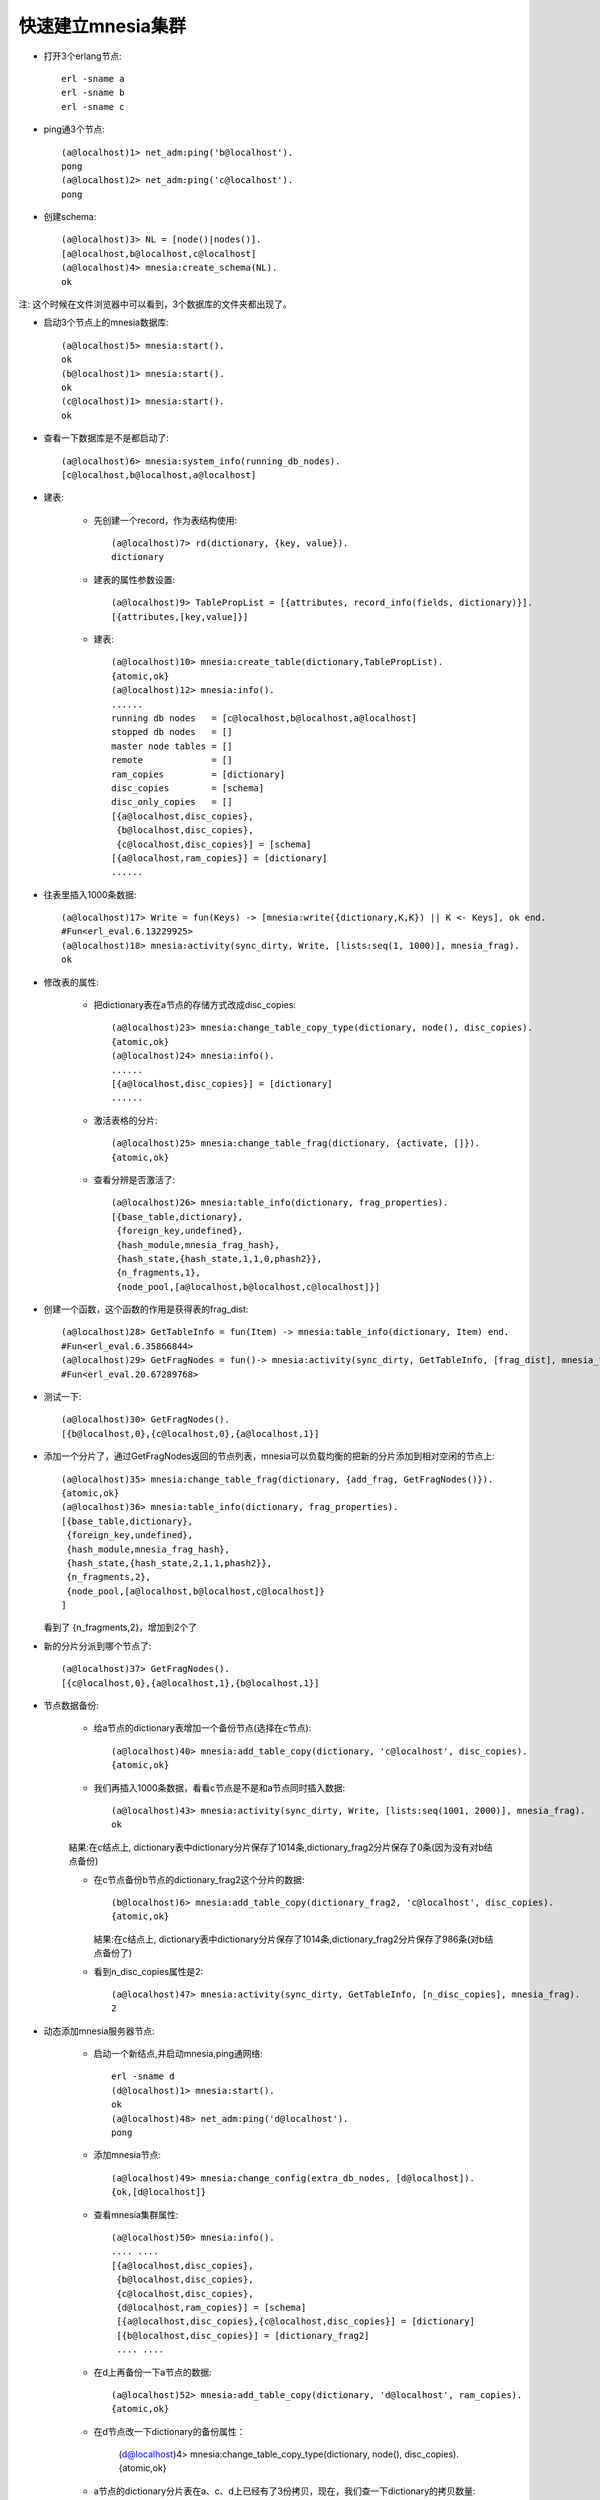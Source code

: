 .. _mnesia_cluster:

快速建立mnesia集群
==================

* 打开3个erlang节点::

    erl -sname a
    erl -sname b
    erl -sname c

* ping通3个节点::

    (a@localhost)1> net_adm:ping('b@localhost').
    pong
    (a@localhost)2> net_adm:ping('c@localhost').
    pong

* 创建schema::

    (a@localhost)3> NL = [node()|nodes()].   
    [a@localhost,b@localhost,c@localhost]
    (a@localhost)4> mnesia:create_schema(NL).
    ok

注: 这个时候在文件浏览器中可以看到，3个数据库的文件夹都出现了。

* 启动3个节点上的mnesia数据库::

    (a@localhost)5> mnesia:start().
    ok
    (b@localhost)1> mnesia:start().
    ok
    (c@localhost)1> mnesia:start().
    ok

* 查看一下数据库是不是都启动了::

    (a@localhost)6> mnesia:system_info(running_db_nodes).
    [c@localhost,b@localhost,a@localhost]

* 建表:

    * 先创建一个record，作为表结构使用::

        (a@localhost)7> rd(dictionary, {key, value}).
        dictionary

    * 建表的属性参数设置::

        (a@localhost)9> TablePropList = [{attributes, record_info(fields, dictionary)}].
        [{attributes,[key,value]}]

    * 建表::

        (a@localhost)10> mnesia:create_table(dictionary,TablePropList).
        {atomic,ok}
        (a@localhost)12> mnesia:info().
        ......
        running db nodes   = [c@localhost,b@localhost,a@localhost]
        stopped db nodes   = [] 
        master node tables = []
        remote             = []
        ram_copies         = [dictionary]
        disc_copies        = [schema]
        disc_only_copies   = []
        [{a@localhost,disc_copies},
         {b@localhost,disc_copies},
         {c@localhost,disc_copies}] = [schema]
        [{a@localhost,ram_copies}] = [dictionary]
        ......

* 往表里插入1000条数据::

    (a@localhost)17> Write = fun(Keys) -> [mnesia:write({dictionary,K,K}) || K <- Keys], ok end.
    #Fun<erl_eval.6.13229925>
    (a@localhost)18> mnesia:activity(sync_dirty, Write, [lists:seq(1, 1000)], mnesia_frag).
    ok

* 修改表的属性:

    * 把dictionary表在a节点的存储方式改成disc_copies::

        (a@localhost)23> mnesia:change_table_copy_type(dictionary, node(), disc_copies).
        {atomic,ok}
        (a@localhost)24> mnesia:info().
        ......
        [{a@localhost,disc_copies}] = [dictionary]
        ......

    * 激活表格的分片::

        (a@localhost)25> mnesia:change_table_frag(dictionary, {activate, []}).          
        {atomic,ok}

    * 查看分辨是否激活了::

        (a@localhost)26> mnesia:table_info(dictionary, frag_properties).                
        [{base_table,dictionary},
         {foreign_key,undefined},
         {hash_module,mnesia_frag_hash},
         {hash_state,{hash_state,1,1,0,phash2}},
         {n_fragments,1},
         {node_pool,[a@localhost,b@localhost,c@localhost]}]

* 创建一个函数，这个函数的作用是获得表的frag_dist::

    (a@localhost)28> GetTableInfo = fun(Item) -> mnesia:table_info(dictionary, Item) end. 
    #Fun<erl_eval.6.35866844> 
    (a@localhost)29> GetFragNodes = fun()-> mnesia:activity(sync_dirty, GetTableInfo, [frag_dist], mnesia_frag) end.
    #Fun<erl_eval.20.67289768>

* 测试一下::

    (a@localhost)30> GetFragNodes().                                                
    [{b@localhost,0},{c@localhost,0},{a@localhost,1}]

* 添加一个分片了，通过GetFragNodes返回的节点列表，mnesia可以负载均衡的把新的分片添加到相对空闲的节点上::

    (a@localhost)35> mnesia:change_table_frag(dictionary, {add_frag, GetFragNodes()}).
    {atomic,ok}
    (a@localhost)36> mnesia:table_info(dictionary, frag_properties).                
    [{base_table,dictionary},
     {foreign_key,undefined},
     {hash_module,mnesia_frag_hash},
     {hash_state,{hash_state,2,1,1,phash2}},
     {n_fragments,2},
     {node_pool,[a@localhost,b@localhost,c@localhost]}
    ]

  看到了 {n_fragments,2}，增加到2个了

* 新的分片分派到哪个节点了::

    (a@localhost)37> GetFragNodes().                                                
    [{c@localhost,0},{a@localhost,1},{b@localhost,1}]

* 节点数据备份:

    * 给a节点的dictionary表增加一个备份节点(选择在c节点)::

        (a@localhost)40> mnesia:add_table_copy(dictionary, 'c@localhost', disc_copies).
        {atomic,ok}

    * 我们再插入1000条数据，看看c节点是不是和a节点同时插入数据::

        (a@localhost)43> mnesia:activity(sync_dirty, Write, [lists:seq(1001, 2000)], mnesia_frag).                      
        ok

    結果:在c结点上, dictionary表中dictionary分片保存了1014条,dictionary_frag2分片保存了0条(因为没有对b结点备份)

    * 在c节点备份b节点的dictionary_frag2这个分片的数据::

        (b@localhost)6> mnesia:add_table_copy(dictionary_frag2, 'c@localhost', disc_copies).
        {atomic,ok}

      結果:在c结点上, dictionary表中dictionary分片保存了1014条,dictionary_frag2分片保存了986条(对b结点备份了)

    * 看到n_disc_copies属性是2::

        (a@localhost)47> mnesia:activity(sync_dirty, GetTableInfo, [n_disc_copies], mnesia_frag).                       
        2

* 动态添加mnesia服务器节点:

    * 启动一个新结点,并启动mnesia,ping通网络::

        erl -sname d
        (d@localhost)1> mnesia:start().
        ok
        (a@localhost)48> net_adm:ping('d@localhost').
        pong

    * 添加mnesia节点::

        (a@localhost)49> mnesia:change_config(extra_db_nodes, [d@localhost]).
        {ok,[d@localhost]}

    * 查看mnesia集群属性::

        (a@localhost)50> mnesia:info().
        .... ....
        [{a@localhost,disc_copies},
         {b@localhost,disc_copies},
         {c@localhost,disc_copies},
         {d@localhost,ram_copies}] = [schema]
         [{a@localhost,disc_copies},{c@localhost,disc_copies}] = [dictionary]
         [{b@localhost,disc_copies}] = [dictionary_frag2]
         .... ....

    * 在d上再备份一下a节点的数据::

        (a@localhost)52> mnesia:add_table_copy(dictionary, 'd@localhost', ram_copies). 
        {atomic,ok}

    * 在d节点改一下dictionary的备份属性：

        (d@localhost)4> mnesia:change_table_copy_type(dictionary, node(), disc_copies).
        {atomic,ok}

    * a节点的dictionary分片表在a、c、d上已经有了3份拷贝，现在，我们查一下dictionary的拷贝数量::

        (a@localhost)67> mnesia:activity(sync_dirty, GetTableInfo, [n_disc_copies], mnesia_frag).
        3

    * 去掉一个表的备份节点(把d节点的dictionary分片表的备份去掉)::

        (a@localhost)68> mnesia:del_table_copy(dictionary, 'd@localhost').
        {atomic,ok}
        (a@localhost)69> mnesia:activity(sync_dirty, GetTableInfo, [n_disc_copies], mnesia_frag).
        2
